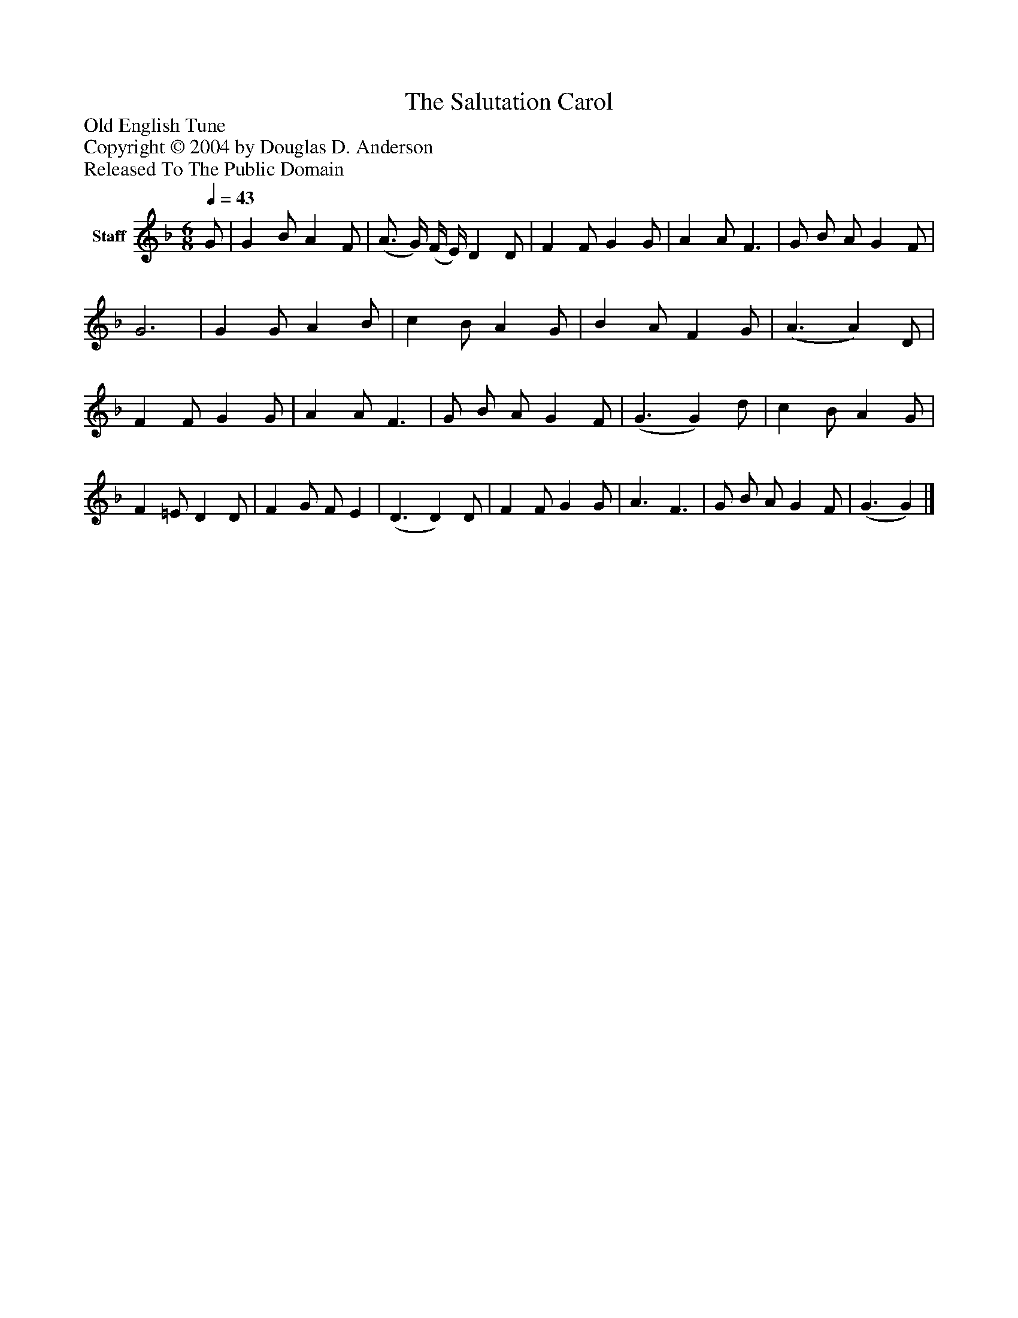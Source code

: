 %%abc-creator mxml2abc 1.4
%%abc-version 2.0
%%continueall true
%%titletrim true
%%titleformat A-1 T C1, Z-1, S-1
X: 0
T: The Salutation Carol
Z: Old English Tune
Z: Copyright © 2004 by Douglas D. Anderson
Z: Released To The Public Domain
L: 1/4
M: 6/8
Q: 1/4=43
V: P1 name="Staff"
%%MIDI program 1 19
K: F
[V: P1]  G/ | G B/ A F/ | (A3/4 G/4) (F/4 E/4) D D/ | F F/ G G/ | A A/ F3/ | G/ B/ A/ G F/ | G3 | G G/ A B/ | c B/ A G/ | B A/ F G/ | (A3/ A) D/ | F F/ G G/ | A A/ F3/ | G/ B/ A/ G F/ | (G3/ G) d/ | c B/ A G/ | F =E/ D D/ | F G/ F/ E | (D3/ D) D/ | F F/ G G/ | A3/ F3/ | G/ B/ A/ G F/ | (G3/ G)|]

